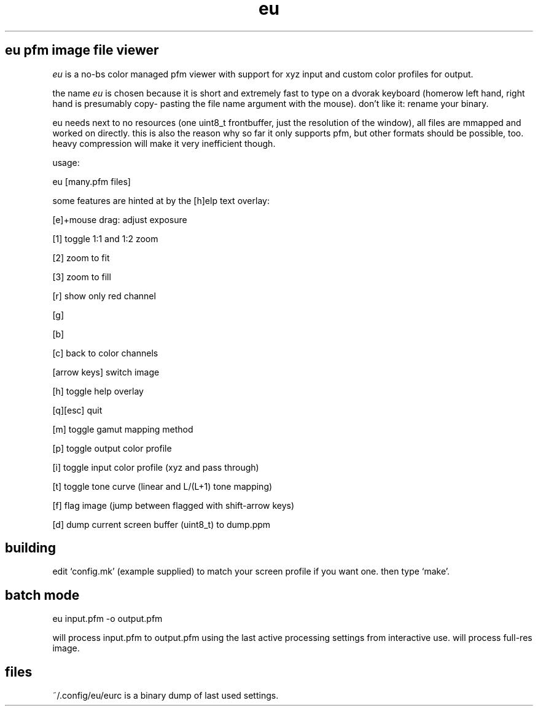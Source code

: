 .TH eu 1 "" eu ""
.SH eu pfm image file viewer
.P
.I
eu
is a no-bs color managed pfm viewer with support for xyz input and custom color profiles for output.
.P
the name
.I
eu
is chosen because it is short and extremely fast to type
on a dvorak keyboard (homerow left hand, right hand is presumably copy-
pasting the file name argument with the mouse). don't like it: rename
your binary.
.P
eu needs next to no resources (one uint8_t frontbuffer, just the resolution
of the window), all files are mmapped and worked on directly. this is also
the reason why so far it only supports pfm, but other formats should
be possible, too. heavy compression will make it very inefficient though.
.P
usage:
.P
 eu [many.pfm files]
.P
some features are hinted at by the [h]elp text overlay:
.P
[e]+mouse drag: adjust exposure
.P
[1] toggle 1:1 and 1:2 zoom
.P
[2] zoom to fit
.P
[3] zoom to fill
.P
[r] show only red channel
.P
[g]
.P
[b]
.P
[c] back to color channels
.P
[arrow keys] switch image
.P
[h] toggle help overlay
.P
[q][esc] quit
.P
[m] toggle gamut mapping method
.P
[p] toggle output color profile
.P
[i] toggle input color profile (xyz and pass through)
.P
[t] toggle tone curve (linear and L/(L+1) tone mapping)
.P
[f] flag image (jump between flagged with shift-arrow keys)
.P
[d] dump current screen buffer (uint8_t) to dump.ppm
.SH building
.P
edit `config.mk' (example supplied) to match your screen profile if you want one. then type `make'.
.SH batch mode
.P
 eu input.pfm -o output.pfm
.P
will process input.pfm to output.pfm using the last active processing settings from interactive use. will process full-res image.
.SH files
.P
~/.config/eu/eurc is a binary dump of last used settings.

